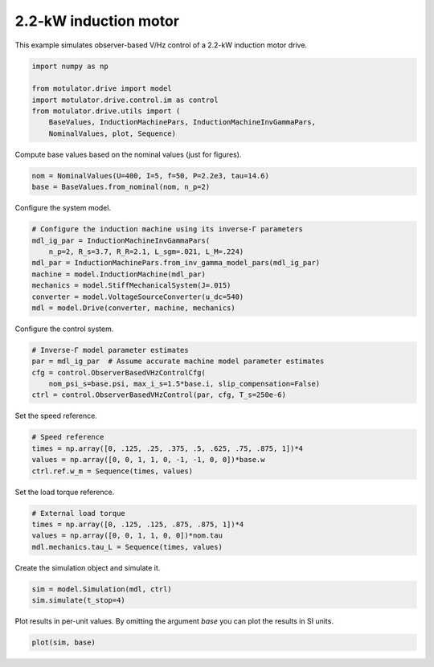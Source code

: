 
.. DO NOT EDIT.
.. THIS FILE WAS AUTOMATICALLY GENERATED BY SPHINX-GALLERY.
.. TO MAKE CHANGES, EDIT THE SOURCE PYTHON FILE:
.. "drive_examples/obs_vhz/plot_obs_vhz_ctrl_im_2kw.py"
.. LINE NUMBERS ARE GIVEN BELOW.

.. only:: html

    .. note::
        :class: sphx-glr-download-link-note

        :ref:`Go to the end <sphx_glr_download_drive_examples_obs_vhz_plot_obs_vhz_ctrl_im_2kw.py>`
        to download the full example code.

.. rst-class:: sphx-glr-example-title

.. _sphx_glr_drive_examples_obs_vhz_plot_obs_vhz_ctrl_im_2kw.py:


2.2-kW induction motor
======================

This example simulates observer-based V/Hz control of a 2.2-kW induction motor
drive.

.. GENERATED FROM PYTHON SOURCE LINES 10-19

.. code-block:: Python


    import numpy as np

    from motulator.drive import model
    import motulator.drive.control.im as control
    from motulator.drive.utils import (
        BaseValues, InductionMachinePars, InductionMachineInvGammaPars,
        NominalValues, plot, Sequence)








.. GENERATED FROM PYTHON SOURCE LINES 20-21

Compute base values based on the nominal values (just for figures).

.. GENERATED FROM PYTHON SOURCE LINES 21-25

.. code-block:: Python


    nom = NominalValues(U=400, I=5, f=50, P=2.2e3, tau=14.6)
    base = BaseValues.from_nominal(nom, n_p=2)








.. GENERATED FROM PYTHON SOURCE LINES 26-27

Configure the system model.

.. GENERATED FROM PYTHON SOURCE LINES 27-37

.. code-block:: Python


    # Configure the induction machine using its inverse-Γ parameters
    mdl_ig_par = InductionMachineInvGammaPars(
        n_p=2, R_s=3.7, R_R=2.1, L_sgm=.021, L_M=.224)
    mdl_par = InductionMachinePars.from_inv_gamma_model_pars(mdl_ig_par)
    machine = model.InductionMachine(mdl_par)
    mechanics = model.StiffMechanicalSystem(J=.015)
    converter = model.VoltageSourceConverter(u_dc=540)
    mdl = model.Drive(converter, machine, mechanics)








.. GENERATED FROM PYTHON SOURCE LINES 38-39

Configure the control system.

.. GENERATED FROM PYTHON SOURCE LINES 39-46

.. code-block:: Python


    # Inverse-Γ model parameter estimates
    par = mdl_ig_par  # Assume accurate machine model parameter estimates
    cfg = control.ObserverBasedVHzControlCfg(
        nom_psi_s=base.psi, max_i_s=1.5*base.i, slip_compensation=False)
    ctrl = control.ObserverBasedVHzControl(par, cfg, T_s=250e-6)








.. GENERATED FROM PYTHON SOURCE LINES 47-48

Set the speed reference.

.. GENERATED FROM PYTHON SOURCE LINES 48-54

.. code-block:: Python


    # Speed reference
    times = np.array([0, .125, .25, .375, .5, .625, .75, .875, 1])*4
    values = np.array([0, 0, 1, 1, 0, -1, -1, 0, 0])*base.w
    ctrl.ref.w_m = Sequence(times, values)








.. GENERATED FROM PYTHON SOURCE LINES 55-56

Set the load torque reference.

.. GENERATED FROM PYTHON SOURCE LINES 56-62

.. code-block:: Python


    # External load torque
    times = np.array([0, .125, .125, .875, .875, 1])*4
    values = np.array([0, 0, 1, 1, 0, 0])*nom.tau
    mdl.mechanics.tau_L = Sequence(times, values)








.. GENERATED FROM PYTHON SOURCE LINES 63-64

Create the simulation object and simulate it.

.. GENERATED FROM PYTHON SOURCE LINES 64-68

.. code-block:: Python


    sim = model.Simulation(mdl, ctrl)
    sim.simulate(t_stop=4)








.. GENERATED FROM PYTHON SOURCE LINES 69-71

Plot results in per-unit values. By omitting the argument `base` you can plot
the results in SI units.

.. GENERATED FROM PYTHON SOURCE LINES 71-73

.. code-block:: Python


    plot(sim, base)



.. image-sg:: /drive_examples/obs_vhz/images/sphx_glr_plot_obs_vhz_ctrl_im_2kw_001.png
   :alt: plot obs vhz ctrl im 2kw
   :srcset: /drive_examples/obs_vhz/images/sphx_glr_plot_obs_vhz_ctrl_im_2kw_001.png
   :class: sphx-glr-single-img






.. rst-class:: sphx-glr-timing

   **Total running time of the script:** (0 minutes 9.174 seconds)


.. _sphx_glr_download_drive_examples_obs_vhz_plot_obs_vhz_ctrl_im_2kw.py:

.. only:: html

  .. container:: sphx-glr-footer sphx-glr-footer-example

    .. container:: sphx-glr-download sphx-glr-download-jupyter

      :download:`Download Jupyter notebook: plot_obs_vhz_ctrl_im_2kw.ipynb <plot_obs_vhz_ctrl_im_2kw.ipynb>`

    .. container:: sphx-glr-download sphx-glr-download-python

      :download:`Download Python source code: plot_obs_vhz_ctrl_im_2kw.py <plot_obs_vhz_ctrl_im_2kw.py>`

    .. container:: sphx-glr-download sphx-glr-download-zip

      :download:`Download zipped: plot_obs_vhz_ctrl_im_2kw.zip <plot_obs_vhz_ctrl_im_2kw.zip>`


.. only:: html

 .. rst-class:: sphx-glr-signature

    `Gallery generated by Sphinx-Gallery <https://sphinx-gallery.github.io>`_
